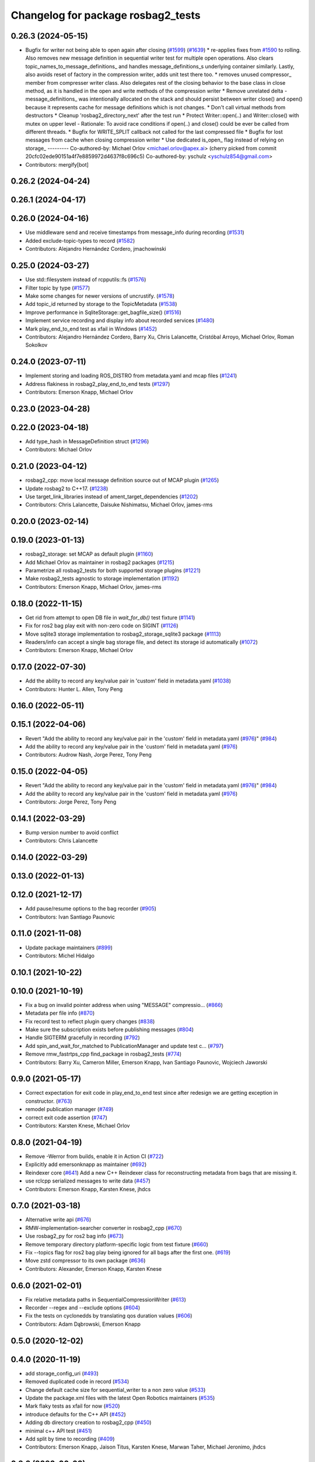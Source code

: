 ^^^^^^^^^^^^^^^^^^^^^^^^^^^^^^^^^^^
Changelog for package rosbag2_tests
^^^^^^^^^^^^^^^^^^^^^^^^^^^^^^^^^^^

0.26.3 (2024-05-15)
-------------------
* Bugfix for writer not being able to open again after closing (`#1599 <https://github.com/ros2/rosbag2/issues/1599>`_) (`#1639 <https://github.com/ros2/rosbag2/issues/1639>`_)
  * re-applies fixes from `#1590 <https://github.com/ros2/rosbag2/issues/1590>`_ to rolling. Also removes new message definition in sequential writer test for multiple open operations. Also clears topic_names_to_message_definitions\_ and handles message_definitions_s underlying container similarly. Lastly, also avoids reset of factory in the compression writer, adds unit test there too.
  * removes unused compressor\_ member from compresser writer class. Also delegates rest of the closing behavior to the base class in close method, as it is handled in the open and write methods of the compression writer
  * Remove unrelated delta
  - message_definitions\_ was intentionally allocated on the stack and
  should persist between writer close() and open() because it represents
  cache for message definitions which is not changes.
  * Don't call virtual methods from destructors
  * Cleanup 'rosbag2_directory_next' after the test run
  * Protect Writer::open(..) and Writer::close() with mutex on upper level
  - Rationale: To avoid race conditions if open(..) and close() could be
  ever be called from different threads.
  * Bugfix for WRITE_SPLIT callback not called for the last compressed file
  * Bugfix for lost messages from cache when closing compression writer
  * Use dedicated is_open\_ flag instead of relying on storage\_
  ---------
  Co-authored-by: Michael Orlov <michael.orlov@apex.ai>
  (cherry picked from commit 20cfc02ede90151a4f7e8859972d4637f8c696c5)
  Co-authored-by: yschulz <yschulz854@gmail.com>
* Contributors: mergify[bot]

0.26.2 (2024-04-24)
-------------------

0.26.1 (2024-04-17)
-------------------

0.26.0 (2024-04-16)
-------------------
* Use middleware send and receive timestamps from message_info during recording (`#1531 <https://github.com/ros2/rosbag2/issues/1531>`_)
* Added exclude-topic-types to record (`#1582 <https://github.com/ros2/rosbag2/issues/1582>`_)
* Contributors: Alejandro Hernández Cordero, jmachowinski

0.25.0 (2024-03-27)
-------------------
* Use std::filesystem instead of rcpputils::fs (`#1576 <https://github.com/ros2/rosbag2/issues/1576>`_)
* Filter topic by type  (`#1577 <https://github.com/ros2/rosbag2/issues/1577>`_)
* Make some changes for newer versions of uncrustify. (`#1578 <https://github.com/ros2/rosbag2/issues/1578>`_)
* Add topic_id returned by storage to the TopicMetadata (`#1538 <https://github.com/ros2/rosbag2/issues/1538>`_)
* Improve performance in SqliteStorage::get_bagfile_size() (`#1516 <https://github.com/ros2/rosbag2/issues/1516>`_)
* Implement service recording and display info about recorded services (`#1480 <https://github.com/ros2/rosbag2/issues/1480>`_)
* Mark play_end_to_end test as xfail in Windows (`#1452 <https://github.com/ros2/rosbag2/issues/1452>`_)
* Contributors: Alejandro Hernández Cordero, Barry Xu, Chris Lalancette, Cristóbal Arroyo, Michael Orlov, Roman Sokolkov

0.24.0 (2023-07-11)
-------------------
* Implement storing and loading ROS_DISTRO from metadata.yaml and mcap files (`#1241 <https://github.com/ros2/rosbag2/issues/1241>`_)
* Address flakiness in rosbag2_play_end_to_end tests (`#1297 <https://github.com/ros2/rosbag2/issues/1297>`_)
* Contributors: Emerson Knapp, Michael Orlov

0.23.0 (2023-04-28)
-------------------

0.22.0 (2023-04-18)
-------------------
* Add type_hash in MessageDefinition struct (`#1296 <https://github.com/ros2/rosbag2/issues/1296>`_)
* Contributors: Michael Orlov

0.21.0 (2023-04-12)
-------------------
* rosbag2_cpp: move local message definition source out of MCAP plugin (`#1265 <https://github.com/ros2/rosbag2/issues/1265>`_)
* Update rosbag2 to C++17. (`#1238 <https://github.com/ros2/rosbag2/issues/1238>`_)
* Use target_link_libraries instead of ament_target_dependencies (`#1202 <https://github.com/ros2/rosbag2/issues/1202>`_)
* Contributors: Chris Lalancette, Daisuke Nishimatsu, Michael Orlov, james-rms

0.20.0 (2023-02-14)
-------------------

0.19.0 (2023-01-13)
-------------------
* rosbag2_storage: set MCAP as default plugin (`#1160 <https://github.com/ros2/rosbag2/issues/1160>`_)
* Add Michael Orlov as maintainer in rosbag2 packages (`#1215 <https://github.com/ros2/rosbag2/issues/1215>`_)
* Parametrize all rosbag2_tests for both supported storage plugins (`#1221 <https://github.com/ros2/rosbag2/issues/1221>`_)
* Make rosbag2_tests agnostic to storage implementation (`#1192 <https://github.com/ros2/rosbag2/issues/1192>`_)
* Contributors: Emerson Knapp, Michael Orlov, james-rms

0.18.0 (2022-11-15)
-------------------
* Get rid from attempt to open DB file in `wait_for_db()` test fixture (`#1141 <https://github.com/ros2/rosbag2/issues/1141>`_)
* Fix for ros2 bag play exit with non-zero code on SIGINT (`#1126 <https://github.com/ros2/rosbag2/issues/1126>`_)
* Move sqlite3 storage implementation to rosbag2_storage_sqlite3 package (`#1113 <https://github.com/ros2/rosbag2/issues/1113>`_)
* Readers/info can accept a single bag storage file, and detect its storage id automatically (`#1072 <https://github.com/ros2/rosbag2/issues/1072>`_)
* Contributors: Emerson Knapp, Michael Orlov

0.17.0 (2022-07-30)
-------------------
* Add the ability to record any key/value pair in 'custom' field in metadata.yaml (`#1038 <https://github.com/ros2/rosbag2/issues/1038>`_)
* Contributors: Hunter L. Allen, Tony Peng

0.16.0 (2022-05-11)
-------------------

0.15.1 (2022-04-06)
-------------------
* Revert "Add the ability to record any key/value pair in the 'custom' field in metadata.yaml (`#976 <https://github.com/ros2/rosbag2/issues/976>`_)" (`#984 <https://github.com/ros2/rosbag2/issues/984>`_)
* Add the ability to record any key/value pair in the 'custom' field in metadata.yaml (`#976 <https://github.com/ros2/rosbag2/issues/976>`_)
* Contributors: Audrow Nash, Jorge Perez, Tony Peng

0.15.0 (2022-04-05)
-------------------
* Revert "Add the ability to record any key/value pair in the 'custom' field in metadata.yaml (`#976 <https://github.com/ros2/rosbag2/issues/976>`_)" (`#984 <https://github.com/ros2/rosbag2/issues/984>`_)
* Add the ability to record any key/value pair in the 'custom' field in metadata.yaml (`#976 <https://github.com/ros2/rosbag2/issues/976>`_)
* Contributors: Jorge Perez, Tony Peng

0.14.1 (2022-03-29)
-------------------
* Bump version number to avoid conflict
* Contributors: Chris Lalancette

0.14.0 (2022-03-29)
-------------------

0.13.0 (2022-01-13)
-------------------

0.12.0 (2021-12-17)
-------------------
* Add pause/resume options to the bag recorder (`#905 <https://github.com/ros2/rosbag2/issues/905>`_)
* Contributors: Ivan Santiago Paunovic

0.11.0 (2021-11-08)
-------------------
* Update package maintainers (`#899 <https://github.com/ros2/rosbag2/issues/899>`_)
* Contributors: Michel Hidalgo

0.10.1 (2021-10-22)
-------------------

0.10.0 (2021-10-19)
-------------------
* Fix a bug on invalid pointer address when using "MESSAGE" compressio… (`#866 <https://github.com/ros2/rosbag2/issues/866>`_)
* Metadata per file info (`#870 <https://github.com/ros2/rosbag2/issues/870>`_)
* Fix record test to reflect plugin query changes (`#838 <https://github.com/ros2/rosbag2/issues/838>`_)
* Make sure the subscription exists before publishing messages (`#804 <https://github.com/ros2/rosbag2/issues/804>`_)
* Handle SIGTERM gracefully in recording (`#792 <https://github.com/ros2/rosbag2/issues/792>`_)
* Add spin_and_wait_for_matched to PublicationManager and update test c… (`#797 <https://github.com/ros2/rosbag2/issues/797>`_)
* Remove rmw_fastrtps_cpp find_package in rosbag2_tests (`#774 <https://github.com/ros2/rosbag2/issues/774>`_)
* Contributors: Barry Xu, Cameron Miller, Emerson Knapp, Ivan Santiago Paunovic, Wojciech Jaworski

0.9.0 (2021-05-17)
------------------
* Correct expectation for exit code in play_end_to_end test since after redesign we are getting exception in constructor. (`#763 <https://github.com/ros2/rosbag2/issues/763>`_)
* remodel publication manager (`#749 <https://github.com/ros2/rosbag2/issues/749>`_)
* correct exit code assertion (`#747 <https://github.com/ros2/rosbag2/issues/747>`_)
* Contributors: Karsten Knese, Michael Orlov

0.8.0 (2021-04-19)
------------------
* Remove -Werror from builds, enable it in Action CI (`#722 <https://github.com/ros2/rosbag2/issues/722>`_)
* Explicitly add emersonknapp as maintainer (`#692 <https://github.com/ros2/rosbag2/issues/692>`_)
* Reindexer core (`#641 <https://github.com/ros2/rosbag2/issues/641>`_)
  Add a new C++ Reindexer class for reconstructing metadata from bags that are missing it.
* use rclcpp serialized messages to write data (`#457 <https://github.com/ros2/rosbag2/issues/457>`_)
* Contributors: Emerson Knapp, Karsten Knese, jhdcs

0.7.0 (2021-03-18)
------------------
* Alternative write api (`#676 <https://github.com/ros2/rosbag2/issues/676>`_)
* RMW-implementation-searcher converter in rosbag2_cpp (`#670 <https://github.com/ros2/rosbag2/issues/670>`_)
* Use rosbag2_py for ros2 bag info (`#673 <https://github.com/ros2/rosbag2/issues/673>`_)
* Remove temporary directory platform-specific logic from test fixture (`#660 <https://github.com/ros2/rosbag2/issues/660>`_)
* Fix --topics flag for ros2 bag play being ignored for all bags after the first one. (`#619 <https://github.com/ros2/rosbag2/issues/619>`_)
* Move zstd compressor to its own package (`#636 <https://github.com/ros2/rosbag2/issues/636>`_)
* Contributors: Alexander, Emerson Knapp, Karsten Knese

0.6.0 (2021-02-01)
------------------
* Fix relative metadata paths in SequentialCompressionWriter (`#613 <https://github.com/ros2/rosbag2/issues/613>`_)
* Recorder --regex and --exclude options (`#604 <https://github.com/ros2/rosbag2/issues/604>`_)
* Fix the tests on cyclonedds by translating qos duration values (`#606 <https://github.com/ros2/rosbag2/issues/606>`_)
* Contributors: Adam Dąbrowski, Emerson Knapp

0.5.0 (2020-12-02)
------------------

0.4.0 (2020-11-19)
------------------
* add storage_config_uri (`#493 <https://github.com/ros2/rosbag2/issues/493>`_)
* Removed duplicated code in record (`#534 <https://github.com/ros2/rosbag2/issues/534>`_)
* Change default cache size for sequential_writer to a non zero value (`#533 <https://github.com/ros2/rosbag2/issues/533>`_)
* Update the package.xml files with the latest Open Robotics maintainers (`#535 <https://github.com/ros2/rosbag2/issues/535>`_)
* Mark flaky tests as xfail for now (`#520 <https://github.com/ros2/rosbag2/issues/520>`_)
* introduce defaults for the C++ API (`#452 <https://github.com/ros2/rosbag2/issues/452>`_)
* Adding db directory creation to rosbag2_cpp (`#450 <https://github.com/ros2/rosbag2/issues/450>`_)
* minimal c++ API test (`#451 <https://github.com/ros2/rosbag2/issues/451>`_)
* Add split by time to recording (`#409 <https://github.com/ros2/rosbag2/issues/409>`_)
* Contributors: Emerson Knapp, Jaison Titus, Karsten Knese, Marwan Taher, Michael Jeronimo, jhdcs

0.3.2 (2020-06-03)
------------------

0.3.1 (2020-06-01)
------------------

0.3.0 (2020-05-26)
------------------
* Export targets (`#403 <https://github.com/ros2/rosbag2/issues/403>`_)
* Contributors: Karsten Knese

0.2.8 (2020-05-18)
------------------
* Disable play_filters_by_topic test (`#410 <https://github.com/ros2/rosbag2/issues/410>`_)
* Contributors: Mabel Zhang

0.2.7 (2020-05-12)
------------------
* Fix splitting tests on windows (`#407 <https://github.com/ros2/rosbag2/issues/407>`_)
* Fix `#381 <https://github.com/ros2/rosbag2/issues/381>`_ unstable play_end_to_end test (`#396 <https://github.com/ros2/rosbag2/issues/396>`_)
* Contributors: Karsten Knese, Mabel Zhang

0.2.6 (2020-05-07)
------------------
* Correct usage of rcpputils::SharedLibrary loading. (`#400 <https://github.com/ros2/rosbag2/issues/400>`_)
* Contributors: Karsten Knese

0.2.5 (2020-04-30)
------------------
* Expose topic filter to command line (addresses `#342 <https://github.com/ros2/rosbag2/issues/342>`_) (`#363 <https://github.com/ros2/rosbag2/issues/363>`_)
* Fix rosbag2_tests resource files and play_end_to_end test (`#362 <https://github.com/ros2/rosbag2/issues/362>`_)
* Replace poco dependency by rcutils (`#322 <https://github.com/ros2/rosbag2/issues/322>`_)
* resolve relative file paths (`#345 <https://github.com/ros2/rosbag2/issues/345>`_)
* Transaction based sqlite3 inserts (`#225 <https://github.com/ros2/rosbag2/issues/225>`_)
* Replace rcutils_get_file_size with rcpputils::fs::file_size (`#291 <https://github.com/ros2/rosbag2/issues/291>`_)
* [compression] Enable compression through ros2bag cli (`#263 <https://github.com/ros2/rosbag2/issues/263>`_)
* Wait for metadata to be written to disk (`#283 <https://github.com/ros2/rosbag2/issues/283>`_)
* Refactor record_fixture to use rcpputils::fs::path (`#286 <https://github.com/ros2/rosbag2/issues/286>`_)
* code style only: wrap after open parenthesis if not in one line (`#280 <https://github.com/ros2/rosbag2/issues/280>`_)
* Enhance E2E tests in Windows (`#278 <https://github.com/ros2/rosbag2/issues/278>`_)
* Add splitting e2e tests (`#247 <https://github.com/ros2/rosbag2/issues/247>`_)
* remove rosbag2 filesystem helper (`#249 <https://github.com/ros2/rosbag2/issues/249>`_)
* Make rosbag2 a metapackage (`#241 <https://github.com/ros2/rosbag2/issues/241>`_)
* [Compression - 7] Add compression metadata (`#221 <https://github.com/ros2/rosbag2/issues/221>`_)
* make ros tooling working group maintainer (`#211 <https://github.com/ros2/rosbag2/issues/211>`_)
* Contributors: Alejandro Hernández Cordero, Anas Abou Allaban, Dirk Thomas, Karsten Knese, Mabel Zhang, Sriram Raghunathan, Zachary Michaels

0.2.4 (2019-11-18)
------------------

0.2.3 (2019-11-18)
------------------
* Enhance rosbag writer capabilities to split bag files. (`#185 <https://github.com/ros2/rosbag2/issues/185>`_)
* Contributors: Zachary Michaels

0.2.2 (2019-11-13)
------------------
* (API) Generate bagfile metadata in Writer (`#184 <https://github.com/ros2/rosbag2/issues/184>`_)
* Contributors: Zachary Michaels

0.2.1 (2019-10-23)
------------------

0.2.0 (2019-09-26)
------------------
* disable plugins/tests which need rmw_fastrtps_cpp if unavailable (`#137 <https://github.com/ros2/rosbag2/issues/137>`_)
* Contributors: ivanpauno

0.1.2 (2019-05-20)
------------------

0.1.1 (2019-05-09)
------------------

0.1.0 (2019-05-08)
------------------
* fix compilation against master (`#111 <https://github.com/ros2/rosbag2/issues/111>`_)
* use fastrtps static instead of dynamic (`#104 <https://github.com/ros2/rosbag2/issues/104>`_)
* Compile tests (`#103 <https://github.com/ros2/rosbag2/issues/103>`_)
* remove duplicate repos (`#102 <https://github.com/ros2/rosbag2/issues/102>`_)
* removed dependency to ros1_bridge package (`#90 <https://github.com/ros2/rosbag2/issues/90>`_)
* Contributors: DensoADAS, Dirk Thomas, Karsten Knese

0.0.5 (2018-12-27)
------------------

0.0.4 (2018-12-19)
------------------
* 0.0.3
* Play old bagfiles (`#69 <https://github.com/bsinno/rosbag2/issues/69>`_)
* Contributors: Karsten Knese, Martin Idel

0.0.2 (2018-12-12)
------------------
* do not ignore return values
* update maintainer email
* Contributors: Karsten Knese, root

0.0.1 (2018-12-11)
------------------
* Auto discovery of new topics (`#63 <https://github.com/ros2/rosbag2/issues/63>`_)
* Split converters (`#70 <https://github.com/ros2/rosbag2/issues/70>`_)
* Fix master build and small renamings (`#67 <https://github.com/ros2/rosbag2/issues/67>`_)
* rename topic_with_types to topic_metadata
* iterate_over_formatter
* GH-142 replace map with unordered map where possible (`#65 <https://github.com/ros2/rosbag2/issues/65>`_)
* Use converters when recording a bag file (`#57 <https://github.com/ros2/rosbag2/issues/57>`_)
* Display bag summary using `ros2 bag info` (`#45 <https://github.com/ros2/rosbag2/issues/45>`_)
* Use directory as bagfile and add additonal record options (`#43 <https://github.com/ros2/rosbag2/issues/43>`_)
* Introduce rosbag2_transport layer and CLI (`#38 <https://github.com/ros2/rosbag2/issues/38>`_)
* Contributors: Alessandro Bottero, Andreas Greimel, Andreas Holzner, Karsten Knese, Martin Idel
